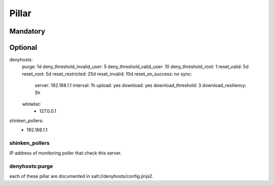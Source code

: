 Pillar
======

Mandatory 
---------

Optional 
--------

denyhosts:
  purge: 1d
  deny_threshold_invalid_user: 5
  deny_threshold_valid_user: 10
  deny_threshold_root: 1
  reset_valid: 5d
  reset_root: 5d
  reset_restricted: 25d
  reset_invalid: 10d
  reset_on_success: no
  sync:
    server: 192.168.1.1
    interval: 1h
    upload: yes
    download: yes
    download_threshold: 3
    download_resiliency: 5h
  whitelist:
    - 127.0.0.1
shinken_pollers:
  - 192.168.1.1

shinken_pollers
~~~~~~~~~~~~~~~

IP address of monitoring poller that check this server.

denyhosts:purge 
~~~~~~~~~~~~~~~

each of these pillar are documented in
salt://denyhosts/config.jinja2.
